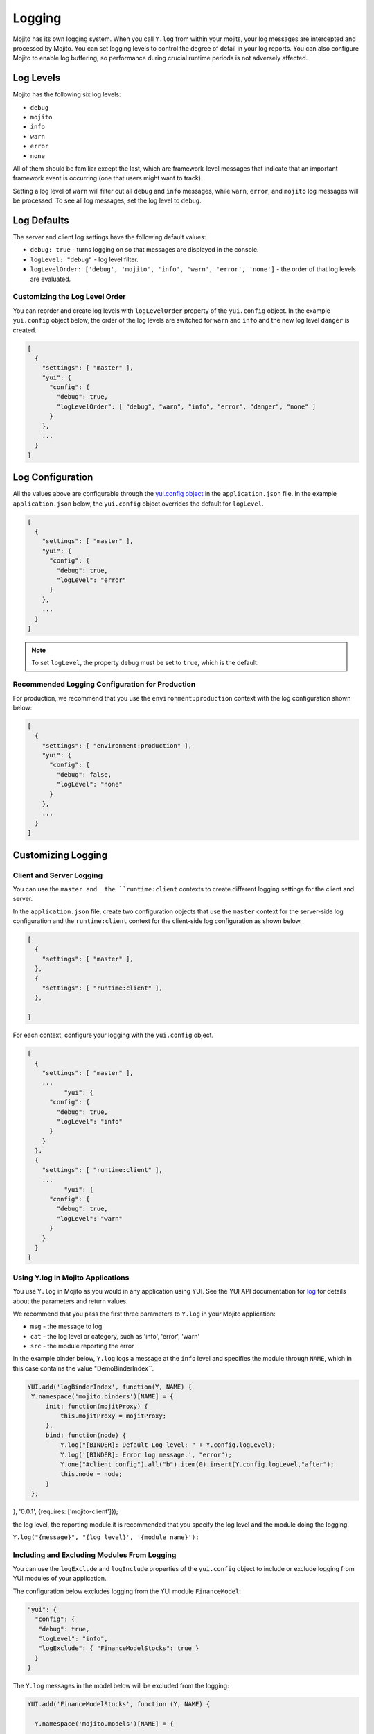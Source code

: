 =======
Logging
=======

Mojito has its own logging system. When you call ``Y.log`` from within your mojits, your 
log messages are intercepted and processed by Mojito. You can set logging levels
to control the degree of detail in your log reports. You can also configure Mojito to 
enable log buffering, so performance during crucial runtime periods is not adversely 
affected.

.. _mojito_logging-levels:

Log Levels
==========

Mojito has the following six log levels:

- ``debug``
- ``mojito``
- ``info``
- ``warn``
- ``error``
- ``none``

All of them should be familiar except the last, which are framework-level messages that 
indicate that an important framework event is occurring (one that users might want to 
track).

Setting a log level of ``warn`` will filter out all ``debug`` and ``info`` messages, while 
``warn``, ``error``, and ``mojito`` log messages will be processed. To see all 
log messages, set the log level to ``debug``.

.. _mojito_logging-defaults:

Log Defaults
============

The server and client log settings have the following default values:

- ``debug: true`` - turns logging on so that messages are displayed in the console.
- ``logLevel: "debug"`` - log level filter.
- ``logLevelOrder: ['debug', 'mojito', 'info', 'warn', 'error', 'none']`` - the order of 
  that log levels are evaluated. 
  

.. logging_levels-define:

Customizing the Log Level Order
-------------------------------

You can reorder and create log levels with ``logLevelOrder`` property of the 
``yui.config`` object. In the example ``yui.config`` object below,
the order of the log levels are switched for ``warn`` and ``info`` and 
the new log level ``danger`` is created.

.. code-block:: javascript

   [
     {
       "settings": [ "master" ],
       "yui": {
         "config": {
           "debug": true,
           "logLevelOrder": [ "debug", "warn", "info", "error", "danger", "none" ]
         }
       },
       ...
     }
   ]

.. _mojito_logging-config:

Log Configuration
=================

All the values above are configurable through the 
`yui.config object <../intro/mojito_configuring.html#yui_config>`_ in the 
``application.json`` file. In the example ``application.json`` below, the ``yui.config`` 
object overrides the default for ``logLevel``. 

.. code-block:: javascript

   [
     {
       "settings": [ "master" ],
       "yui": {
         "config": {
           "debug": true,
           "logLevel": "error"
         }
       },
       ...
     }
   ]

.. note:: To set ``logLevel``, the property ``debug`` must be set to ``true``, which
          is the default.

.. _logging_config-prod:

Recommended Logging Configuration for Production
------------------------------------------------

For production, we recommend that you use the ``environment:production``
context with the log configuration shown below:

.. code-block:: javascript

   [
     {
       "settings": [ "environment:production" ],
       "yui": {
         "config": {
           "debug": false,
           "logLevel": "none"
         }
       },
       ...
     }
   ]


.. _mojito_logging-custom:

Customizing Logging
===================

.. _logging_custom-rt_context:

Client and Server Logging
-------------------------

You can use the ``master and  the ``runtime:client`` contexts to create different 
logging settings for the client and server.

In the ``application.json`` file, create two configuration
objects that use the ``master`` context for the server-side log configuration
and the ``runtime:client`` context for the client-side log configuration 
as shown below. 

.. code-block:: javascript

   [
     {
       "settings": [ "master" ],
     },
     {
       "settings": [ "runtime:client" ],
     },

   ]

For each context, configure your logging with
the ``yui.config`` object.

.. code-block:: javascript

   [
     {
       "settings": [ "master" ],
       ...
	     "yui": {
         "config": {
           "debug": true,
           "logLevel": "info"
         }
       }
     },
     {
       "settings": [ "runtime:client" ],
       ...
	     "yui": {
         "config": {
           "debug": true,
           "logLevel": "warn"
         }
       }
     }
   ]


.. _logging_custom-using_ylog:

Using Y.log in Mojito Applications
----------------------------------

You use ``Y.log`` in Mojito as you would in any application
using YUI. See the YUI API documentation for
`log <http://yuilibrary.com/yui/docs/api/classes/YUI.html#method_log>`_ for
details about the parameters and return values.

We recommend that you pass the first three parameters to
``Y.log`` in your Mojito application:

- ``msg`` - the message to log
- ``cat`` - the log level or category, such as 'info', 'error', 'warn'
- ``src`` - the module reporting the error

In the example binder below, ``Y.log`` logs
a message at the ``info`` level and specifies the module
through ``NAME``, which in this case contains the value "DemoBinderIndex``.

.. code-block:: javascript

   YUI.add('logBinderIndex', function(Y, NAME) {
    Y.namespace('mojito.binders')[NAME] = {
        init: function(mojitProxy) {
            this.mojitProxy = mojitProxy;
        },
        bind: function(node) {
            Y.log("[BINDER]: Default Log level: " + Y.config.logLevel);
            Y.log('[BINDER]: Error log message.', "error");
            Y.one("#client_config").all("b").item(0).insert(Y.config.logLevel,"after");
            this.node = node;
        }
    };
}, '0.0.1', {requires: ['mojito-client']});

..

the log level, the reporting module.it is recommended
that you specify the log level and the module doing the logging.

``Y.log("{message}", "{log level}', '{module name}');``

 

.. _logging_custom-include_exclude_src:

Including and Excluding Modules From Logging
--------------------------------------------

You can use the ``logExclude`` and ``logInclude`` properties
of the ``yui.config`` object to include or exclude logging
from YUI modules of your application. 

The configuration below excludes logging from the YUI module 
``FinanceModel``:

.. code-block:: javascript

   "yui": {
     "config": {
      "debug": true,
      "logLevel": "info",
      "logExclude": { "FinanceModelStocks": true } 
     }
   }


The ``Y.log`` messages in the model below will be excluded
from the logging:

.. code-block::

   YUI.add('FinanceModelStocks', function (Y, NAME) {

     Y.namespace('mojito.models')[NAME] = {

        init: function (config) {
            // The following log message will be excluded from the log
            // because "logExclude": { "FinanceModelStocks" }.
            // NAME => "FinanceModelStocks"
            Y.log('this message will be excluded', 'info', NAME);
            this.config = config;
        },

        /**
         * Method that will be invoked by the mojit controller to obtain data.
         *
         * @param callback {Function} The callback function to call when the
         *        data has been retrieved.
         */
        getData: function (callback) {
            callback({some: 'data'});
        }

    };

}, '0.0.1', {requires: []});
